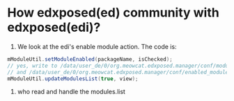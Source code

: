 * How edxposed(ed) community with edxposed(edi)?

1. We look at the edi's enable module action. The code is:
#+BEGIN_SRC java
mModuleUtil.setModuleEnabled(packageName, isChecked);
// yes, write to /data/user_de/0/org.meowcat.edxposed.manager/conf/modules.list 
// and /data/user_de/0/org.meowcat.edxposed.manager/conf/enabled_modules.list
mModuleUtil.updateModulesList(true, view);
#+END_SRC

2. who read and handle the modules.list